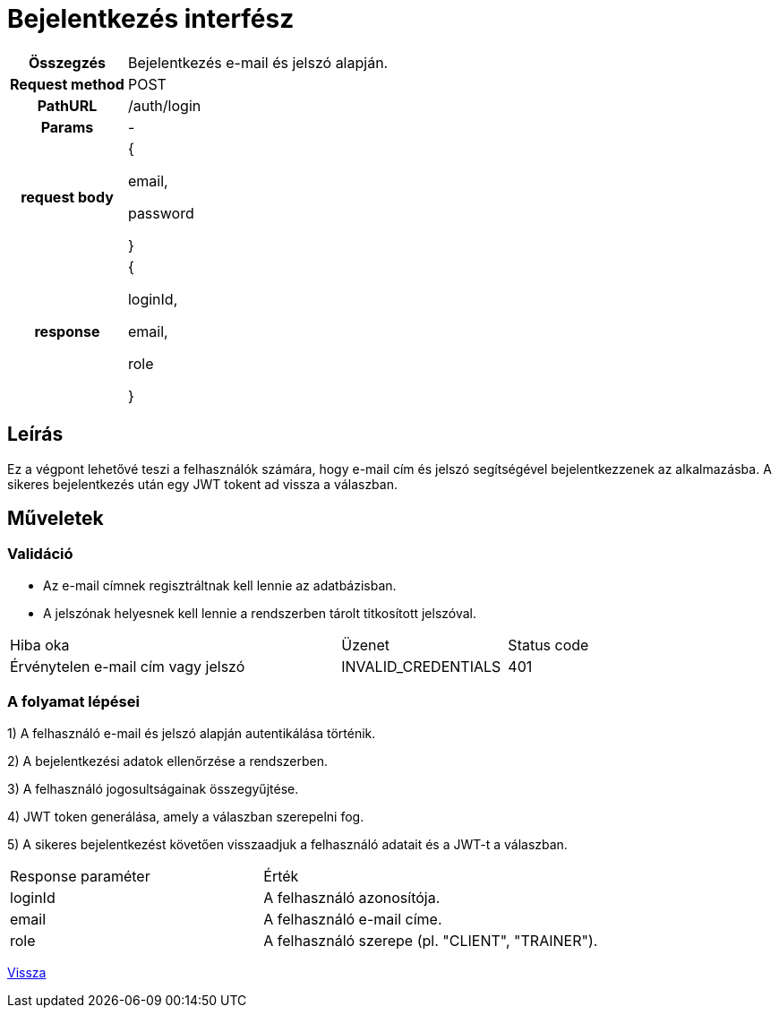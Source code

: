= Bejelentkezés interfész

[cols="1h,3"]
|===

| Összegzés
| Bejelentkezés e-mail és jelszó alapján.

| Request method
| POST

| PathURL
| /auth/login

| Params
| -

| request body
|
{

email,

password

}

| response
|
{

loginId,

email,

role

}

|===

== Leírás
Ez a végpont lehetővé teszi a felhasználók számára, hogy e-mail cím és jelszó segítségével bejelentkezzenek az alkalmazásba. A sikeres bejelentkezés után egy JWT tokent ad vissza a válaszban.

== Műveletek

=== Validáció

- Az e-mail címnek regisztráltnak kell lennie az adatbázisban.
- A jelszónak helyesnek kell lennie a rendszerben tárolt titkosított jelszóval.

[cols="4,2,1"]
|===

| Hiba oka | Üzenet | Status code

| Érvénytelen e-mail cím vagy jelszó
| INVALID_CREDENTIALS
| 401

|===

=== A folyamat lépései

1) A felhasználó e-mail és jelszó alapján autentikálása történik.

2) A bejelentkezési adatok ellenőrzése a rendszerben.

3) A felhasználó jogosultságainak összegyűjtése.

4) JWT token generálása, amely a válaszban szerepelni fog.

5) A sikeres bejelentkezést követően visszaadjuk a felhasználó adatait és a JWT-t a válaszban.

[cols="3,4"]
|===

| Response paraméter | Érték

| loginId
| A felhasználó azonosítója.

| email
| A felhasználó e-mail címe.

| role
| A felhasználó szerepe (pl. "CLIENT", "TRAINER").

|===

link:../technical-models/authentication-technical-model.adoc[Vissza]

